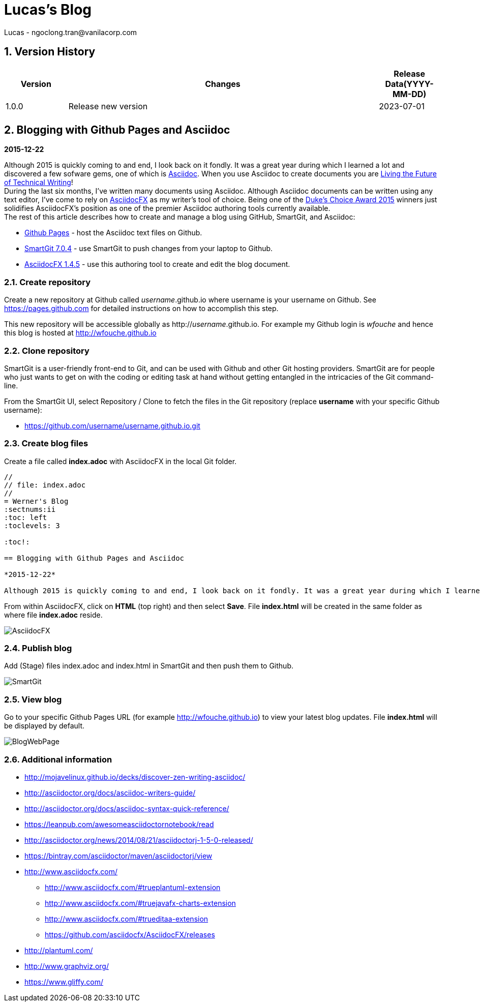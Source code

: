 = Lucas's Blog
Lucas - ngoclong.tran@vanilacorp.com

:sectnums:
:toc: left
:toclevels: 3


== Version History
[width="100%",options="header",cols="1,5,1"]
|====================
| Version | Changes | Release Data(YYYY-MM-DD)  
|1.0.0 
|Release new version
|2023-07-01
|
| 
|
|
|====================
== Blogging with Github Pages and Asciidoc

*2015-12-22*

Although 2015 is quickly coming to and end, I look back on it fondly. It was a great year during which I learned a lot and discovered a few sofware gems, one of which is https://en.wikipedia.org/wiki/AsciiDoc[Asciidoc]. When you use Asciidoc to create documents you are https://medium.com/@chacon/living-the-future-of-technical-writing-2f368bd0a272#.ivrqucdon[Living the Future of Technical Writing]! +
During the last six months, I’ve written many documents using Asciidoc. Although Asciidoc documents can be written using any text editor, I’ve come to rely on https://www.asciidocfx.com/[AsciidocFX] as my writer’s tool of choice. Being one of the https://forums.oracle.com/ords/apexds/map/tech/discussion/4461508/dukes-choice-awards-2015#wfp[Duke’s Choice Award 2015] winners just solidifies AsciidocFX’s position as one of the premier Asciidoc authoring tools currently available. +
The rest of this article describes how to create and manage a blog using GitHub, SmartGit, and Asciidoc: +

 * https://pages.github.com/[Github Pages] - host the Asciidoc text files on Github. +
 * https://www.syntevo.com/smartgit/[SmartGit 7.0.4] - use SmartGit to push changes from your laptop to Github. +
 * https://github.com/asciidocfx/AsciidocFX/releases[AsciidocFX 1.4.5] - use this authoring tool to create and edit the blog document. +

=== Create repository
Create a new repository at Github called _username_.github.io where username is your username on Github. See https://pages.github.com for detailed instructions on how to accomplish this step.

This new repository will be accessible globally as http://_username_.github.io. For example my Github login is _wfouche_ and hence this blog is hosted at http://wfouche.github.io

=== Clone repository
SmartGit is a user-friendly front-end to Git, and can be used with Github and other Git hosting providers. SmartGit are for people who just wants to get on with the coding or editing task at hand without getting entangled in the intricacies of the Git command-line.

From the SmartGit UI, select Repository / Clone to fetch the files in the Git repository (replace *username* with your specific Github username):

* https://github.com/username/username.github.io.git

=== Create blog files

Create a file called *index.adoc* with AsciidocFX in the local Git folder.
[source,ascii]
----
//
// file: index.adoc
//
= Werner's Blog
:sectnums:ii
:toc: left
:toclevels: 3

:toc!:

== Blogging with Github Pages and Asciidoc

*2015-12-22*

Although 2015 is quickly coming to and end, I look back on it fondly. It was a great year during which I learned a lot and discovered a few sofware gems, one of which is https://en.wikipedia.org/wiki/AsciiDoc[Asciidoc]. When you use Asciidoc to create documents you are https://medium.com/@chacon/living-the-future-of-technical-writing-2f368bd0a272#.ivrqucdon[Living the Future of Technical Writing]!
----

From within AsciidocFX, click on *HTML* (top right) and then select *Save*. File *index.html* will be created in the same folder as where file *index.adoc* reside.

image::http://wfouche.github.io/Blog/2015-12-Asciidoc/AsciidocFX.png[]

===  Publish blog
Add (Stage) files index.adoc and index.html in SmartGit and then push them to Github.

image::http://wfouche.github.io/Blog/2015-12-Asciidoc/SmartGit.png[]

=== View blog
Go to your specific Github Pages URL (for example http://wfouche.github.io) to view your latest blog updates. File *index.html* will be displayed by default.

image::http://wfouche.github.io/Blog/2015-12-Asciidoc/BlogWebPage.png[]

=== Additional information
* http://mojavelinux.github.io/decks/discover-zen-writing-asciidoc/

* http://asciidoctor.org/docs/asciidoc-writers-guide/

* http://asciidoctor.org/docs/asciidoc-syntax-quick-reference/

* https://leanpub.com/awesomeasciidoctornotebook/read

* http://asciidoctor.org/news/2014/08/21/asciidoctorj-1-5-0-released/

* https://bintray.com/asciidoctor/maven/asciidoctorj/view

* http://www.asciidocfx.com/

** http://www.asciidocfx.com/#trueplantuml-extension

** http://www.asciidocfx.com/#truejavafx-charts-extension

** http://www.asciidocfx.com/#trueditaa-extension

** https://github.com/asciidocfx/AsciidocFX/releases

* http://plantuml.com/

* http://www.graphviz.org/

* https://www.gliffy.com/


